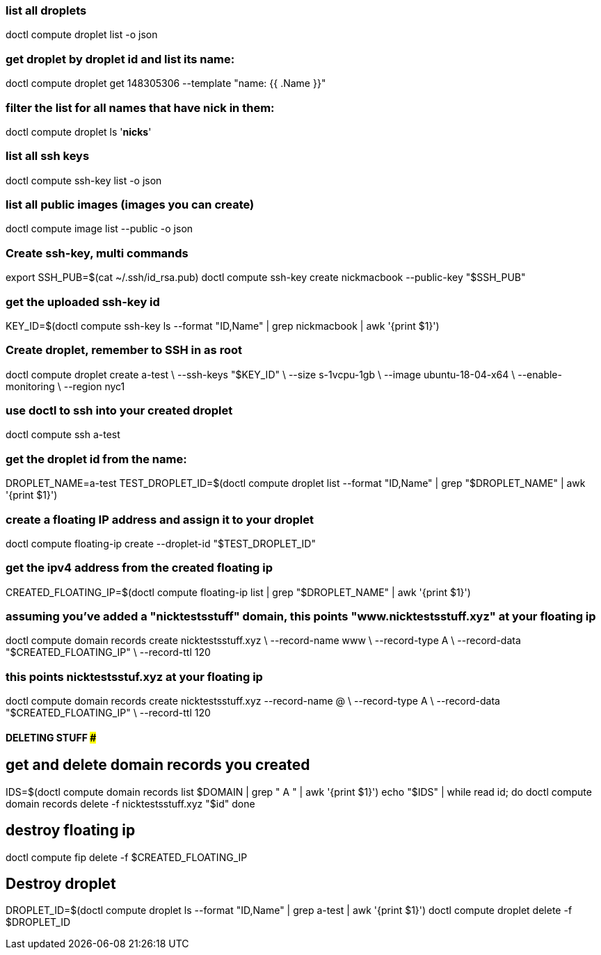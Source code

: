 ### list all droplets
doctl compute droplet list -o json

### get droplet by droplet id and list its name:
doctl compute droplet get 148305306 --template "name: {{ .Name }}"

### filter the list for all names that have nick in them:
doctl compute droplet ls '*nicks*'

### list all ssh keys
doctl compute ssh-key list -o json

### list all public images (images you can create)
doctl compute image list --public -o json

### Create ssh-key, multi commands
export SSH_PUB=$(cat ~/.ssh/id_rsa.pub)
doctl compute ssh-key create nickmacbook --public-key "$SSH_PUB"

### get the uploaded ssh-key id
KEY_ID=$(doctl compute ssh-key ls --format "ID,Name" | grep nickmacbook | awk '{print $1}')

### Create droplet, remember to SSH in as root
doctl compute droplet create a-test \
  --ssh-keys "$KEY_ID" \
  --size s-1vcpu-1gb \
  --image ubuntu-18-04-x64 \
  --enable-monitoring \
  --region nyc1

### use doctl to ssh into your created droplet
doctl compute ssh a-test

### get the droplet id from the name:
DROPLET_NAME=a-test
TEST_DROPLET_ID=$(doctl compute droplet list --format "ID,Name" | grep "$DROPLET_NAME" | awk '{print $1}')

### create a floating IP address and assign it to your droplet
doctl compute floating-ip create --droplet-id "$TEST_DROPLET_ID"

### get the ipv4 address from the created floating ip
CREATED_FLOATING_IP=$(doctl compute floating-ip list | grep "$DROPLET_NAME" | awk '{print $1}')

### assuming you've added a "nicktestsstuff" domain, this points "www.nicktestsstuff.xyz" at your floating ip
doctl compute domain records create nicktestsstuff.xyz \
  --record-name www \
  --record-type A \
  --record-data "$CREATED_FLOATING_IP" \
  --record-ttl 120

### this points nicktestsstuf.xyz at your floating ip
doctl compute domain records create nicktestsstuff.xyz --record-name @ \
  --record-type A \
  --record-data "$CREATED_FLOATING_IP" \
  --record-ttl 120

#### DELETING STUFF #####

## get and delete domain records you created
IDS=$(doctl compute domain records list $DOMAIN | grep " A " | awk '{print $1}')
echo "$IDS" | while read id; do 
  doctl compute domain records delete -f nicktestsstuff.xyz "$id"
done

## destroy floating ip
doctl compute fip delete -f $CREATED_FLOATING_IP

## Destroy droplet
DROPLET_ID=$(doctl compute droplet ls --format "ID,Name" | grep a-test | awk '{print $1}')
doctl compute droplet delete -f $DROPLET_ID


